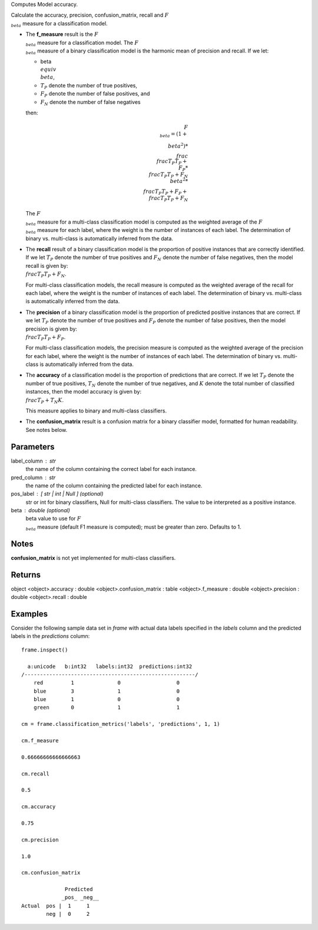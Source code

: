 Computes Model accuracy.

Calculate the accuracy, precision, confusion_matrix, recall and
:math:`F_{\\beta}` measure for a classification model.

*   The **f_measure** result is the :math:`F_{\\beta}` measure for a
    classification model.
    The :math:`F_{\\beta}` measure of a binary classification model is the
    harmonic mean of precision and recall.
    If we let:

    * beta :math:`\\equiv \\beta`,
    * :math:`T_{P}` denote the number of true positives,
    * :math:`F_{P}` denote the number of false positives, and
    * :math:`F_{N}` denote the number of false negatives

    then:

    .. math::

        F_{\\beta} = (1 + \\beta ^ 2) * \\frac{\\frac{T_{P}}{T_{P} + \\
        F_{P}} * \\frac{T_{P}}{T_{P} + F_{N}}}{\\beta ^ 2 * \\
        \\frac{T_{P}}{T_{P} + F_{P}} + \\frac{T_{P}}{T_{P} + F_{N}} }

    The :math:`F_{\\beta}` measure for a multi-class classification model is
    computed as the weighted average of the :math:`F_{\\beta}` measure for
    each label, where the weight is the number of instances of each label.
    The determination of binary vs. multi-class is automatically inferred
    from the data.

*   The **recall** result of a binary classification model is the proportion
    of positive instances that are correctly identified.
    If we let :math:`T_{P}` denote the number of true positives and
    :math:`F_{N}` denote the number of false negatives, then the model
    recall is given by: :math:`\\frac {T_{P}} {T_{P} + F_{N}}`.

    For multi-class classification models, the recall measure is computed as
    the weighted average of the recall for each label, where the weight is
    the number of instances of each label.
    The determination of binary vs. multi-class is automatically inferred
    from the data.

*   The **precision** of a binary classification model is the proportion of
    predicted positive instances that are correct.
    If we let :math:`T_{P}` denote the number of true positives and
    :math:`F_{P}` denote the number of false positives, then the model
    precision is given by: :math:`\\frac {T_{P}} {T_{P} + F_{P}}`.

    For multi-class classification models, the precision measure is computed
    as the weighted average of the precision for each label, where the
    weight is the number of instances of each label.
    The determination of binary vs. multi-class is automatically inferred
    from the data.

*   The **accuracy** of a classification model is the proportion of
    predictions that are correct.
    If we let :math:`T_{P}` denote the number of true positives,
    :math:`T_{N}` denote the number of true negatives, and :math:`K` denote
    the total number of classified instances, then the model accuracy is
    given by: :math:`\\frac{T_{P} + T_{N}}{K}`.

    This measure applies to binary and multi-class classifiers.

*   The **confusion_matrix** result is a confusion matrix for a
    binary classifier model, formatted for human readability.
    See notes below.

Parameters
----------
label_column : str
    the name of the column containing the correct label for each
    instance.

pred_column : str
    the name of the column containing the predicted label for each
    instance.

pos_label : [ str | int | Null ] (optional)
    str or int for binary classifiers, Null for multi-class classifiers.
    The value to be interpreted as a positive instance.

beta : double (optional)
    beta value to use for :math:`F_{\\beta}` measure (default F1 measure
    is computed); must be greater than zero.
    Defaults to 1.

Notes
-----
**confusion_matrix** is not yet implemented for multi-class classifiers.

Returns
-------
object
<object>.accuracy : double
<object>.confusion_matrix : table
<object>.f_measure : double
<object>.precision : double
<object>.recall : double
    
Examples
--------
Consider the following sample data set in *frame* with actual data
labels specified in the *labels* column and the predicted labels in the
*predictions* column::

    frame.inspect()

      a:unicode   b:int32   labels:int32  predictions:int32
    /-------------------------------------------------------/
        red         1              0                  0
        blue        3              1                  0
        blue        1              0                  0
        green       0              1                  1

    cm = frame.classification_metrics('labels', 'predictions', 1, 1)

    cm.f_measure

    0.66666666666666663

    cm.recall

    0.5

    cm.accuracy

    0.75

    cm.precision

    1.0

    cm.confusion_matrix

                  Predicted
                 _pos_ _neg__
    Actual  pos |  1     1
            neg |  0     2

